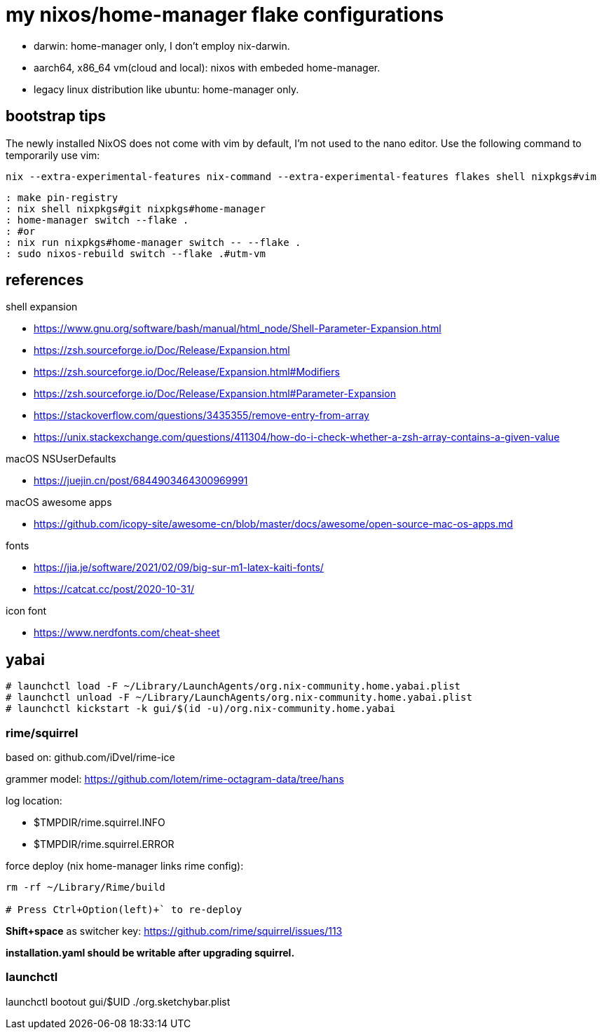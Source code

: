= my nixos/home-manager flake configurations 

* darwin: home-manager only, I don't employ nix-darwin.
* aarch64, x86_64 vm(cloud and local): nixos with embeded home-manager.
* legacy linux distribution like ubuntu: home-manager only.

== bootstrap tips



The newly installed NixOS does not come with vim by default,
I'm not used to the nano editor. Use the following command to temporarily use vim:

----
nix --extra-experimental-features nix-command --extra-experimental-features flakes shell nixpkgs#vim
----

----
: make pin-registry
: nix shell nixpkgs#git nixpkgs#home-manager
: home-manager switch --flake .
: #or
: nix run nixpkgs#home-manager switch -- --flake .
: sudo nixos-rebuild switch --flake .#utm-vm
----

== references

.shell expansion

* https://www.gnu.org/software/bash/manual/html_node/Shell-Parameter-Expansion.html
* https://zsh.sourceforge.io/Doc/Release/Expansion.html
* https://zsh.sourceforge.io/Doc/Release/Expansion.html#Modifiers
* https://zsh.sourceforge.io/Doc/Release/Expansion.html#Parameter-Expansion
* https://stackoverflow.com/questions/3435355/remove-entry-from-array
* https://unix.stackexchange.com/questions/411304/how-do-i-check-whether-a-zsh-array-contains-a-given-value


.macOS NSUserDefaults

* https://juejin.cn/post/6844903464300969991

.macOS awesome apps

* https://github.com/icopy-site/awesome-cn/blob/master/docs/awesome/open-source-mac-os-apps.md


.fonts

* https://jia.je/software/2021/02/09/big-sur-m1-latex-kaiti-fonts/
* https://catcat.cc/post/2020-10-31/

.icon font

* https://www.nerdfonts.com/cheat-sheet

== yabai

----
# launchctl load -F ~/Library/LaunchAgents/org.nix-community.home.yabai.plist
# launchctl unload -F ~/Library/LaunchAgents/org.nix-community.home.yabai.plist
# launchctl kickstart -k gui/$(id -u)/org.nix-community.home.yabai
----

=== rime/squirrel

based on: github.com/iDvel/rime-ice

grammer model: https://github.com/lotem/rime-octagram-data/tree/hans

log location:

* $TMPDIR/rime.squirrel.INFO
* $TMPDIR/rime.squirrel.ERROR

force deploy (nix home-manager links rime config):

----
rm -rf ~/Library/Rime/build

# Press Ctrl+Option(left)+` to re-deploy

----

*Shift+space* as switcher key: https://github.com/rime/squirrel/issues/113

*installation.yaml should be writable after upgrading squirrel.*

=== launchctl

launchctl bootout gui/$UID ./org.sketchybar.plist

